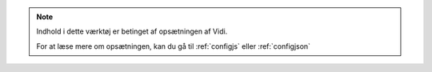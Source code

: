 .. _NOTE_CONFIG:

.. note:: 
    Indhold i dette værktøj er betinget af opsætningen af Vidi.
    
    For at læse mere om opsætningen, kan du gå til :ref:`configjs` eller :ref:`configjson`
     
